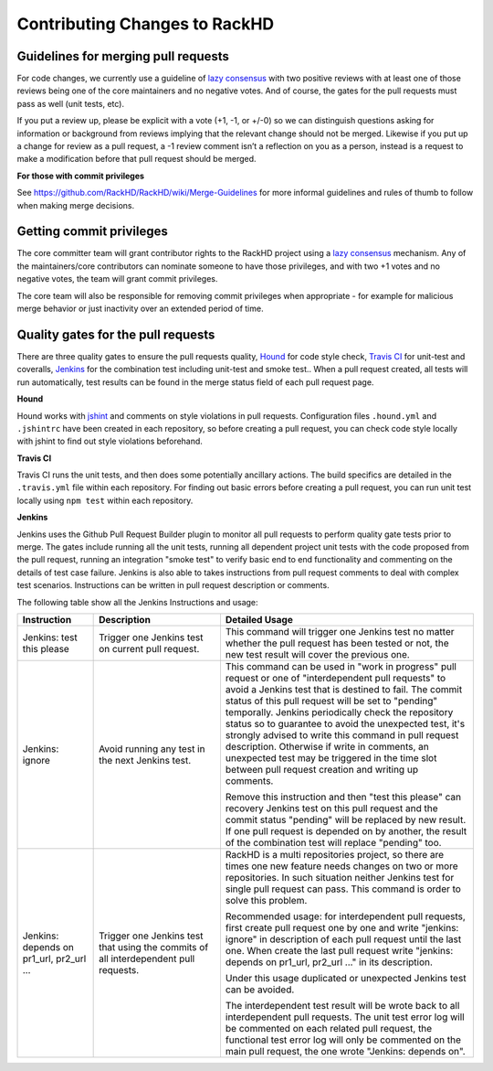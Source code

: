 Contributing Changes to RackHD
--------------------------------

Guidelines for merging pull requests
~~~~~~~~~~~~~~~~~~~~~~~~~~~~~~~~~~~~~

For code changes, we currently use a guideline of `lazy consensus`_  with two
positive reviews with at least one of those reviews being one of the core
maintainers and no negative votes. And of course, the gates for the pull
requests must pass as well (unit tests, etc).

If you put a review up, please be explicit with a vote (+1, -1, or +/-0) so
we can distinguish questions asking for information or background from reviews
implying that the relevant change should not be merged. Likewise if you put up
a change for review as a pull request, a -1 review comment isn’t a reflection
on you as a person, instead is a request to make a modification before that pull
request should be merged.

.. _lazy consensus: http://www.apache.org/foundation/glossary.html#LazyConsensus

**For those with commit privileges**

See https://github.com/RackHD/RackHD/wiki/Merge-Guidelines for more informal guidelines
and rules of thumb to follow when making merge decisions.


Getting commit privileges
~~~~~~~~~~~~~~~~~~~~~~~~~~~~~~~~~~~~~

The core committer team will grant contributor rights to the RackHD project
using a `lazy consensus`_ mechanism. Any of the maintainers/core contributors
can nominate someone to have those privileges, and with two +1 votes and no
negative votes, the team will grant commit privileges.

The core team will also be responsible for removing commit privileges when
appropriate - for example for malicious merge behavior or just inactivity over
an extended period of time.


Quality gates for the pull requests
~~~~~~~~~~~~~~~~~~~~~~~~~~~~~~~~~~~~~

There are three quality gates to ensure the pull requests quality, `Hound`_ for
code style check, `Travis CI`_ for unit-test and coveralls, `Jenkins`_ for the combination 
test including unit-test and smoke test.. When a pull request created, all tests 
will run automatically, test results can be found in the merge status field of
each pull request page.

.. _Hound: https://houndci.com/
.. _Travis CI: https://travis-ci.org/
.. _Jenkins: https://jenkins.io/
.. _jshint: http://jshint.com/

**Hound**

Hound works with `jshint`_ and comments on style violations in pull requests. 
Configuration files ``.hound.yml`` and ``.jshintrc`` have been created in each 
repository, so before creating a pull request, you can check code style locally with 
jshint to find out style violations beforehand.

**Travis CI**

Travis CI runs the unit tests, and then does some potentially ancillary actions.
The build specifics are detailed in the ``.travis.yml`` file within each repository.
For finding out basic errors before creating a pull request, you can run unit test
locally using ``npm test`` within each repository.

**Jenkins**

Jenkins uses the Github Pull Request Builder plugin to monitor all pull requests
to perform quality gate tests prior to merge. The gates include running all the unit
tests, running all dependent project unit tests with the code proposed from the pull 
request, running an integration "smoke test" to verify basic end to end functionality
and commenting on the details of test case failure. Jenkins is also able to takes 
instructions from pull request comments to deal with complex test scenarios. 
Instructions can be written in pull request description or comments.

The following table show all the Jenkins Instructions and usage:

.. list-table::
    :widths: 30 50 100 
    :header-rows: 1

    * - Instruction
      - Description
      - Detailed Usage
    * - Jenkins: test this please
      - Trigger one Jenkins test on current pull request.
      - This command will trigger one Jenkins test no matter whether the pull request has been
        tested or not, the new test result will cover the previous one. 
    * - Jenkins: ignore
      - Avoid running any test in the next Jenkins test.
      - This command can be used in "work in progress" pull request or one of 
        "interdependent pull requests" to avoid a Jenkins test that is destined to fail.
        The commit status of this pull request will be set to "pending" temporally.
        Jenkins periodically check the repository status so to guarantee to avoid the 
        unexpected test, it's strongly advised to write this command in pull request description.
        Otherwise if write in comments, an unexpected test may be triggered in the time slot
        between pull request creation and writing up comments. 

        Remove this instruction and then "test this please" can recovery Jenkins test on this pull request 
        and the commit status "pending" will be replaced by new result. If one pull request is depended on 
        by another, the result of the combination test will replace "pending" too.
        
    * - Jenkins: depends on pr1_url, pr2_url ...
      - Trigger one Jenkins test that using the commits of all interdependent pull requests.
      - RackHD is a multi repositories project, so there are times one new feature needs 
        changes on two or more repositories. In such situation neither Jenkins test for single
        pull request can pass. This command is order to solve this problem. 

        Recommended usage: for interdependent pull requests, first create pull request one by one
        and write "jenkins: ignore" in description of each pull request until the last one. When
        create the last pull request write "jenkins: depends on pr1_url, pr2_url ..." in its description.

        Under this usage duplicated or unexpected Jenkins test can be avoided.

        The interdependent test result will be wrote back to all interdependent pull requests. The unit test
        error log will be commented on each related pull request, the functional test error log will only be 
        commented on the main pull request, the one wrote "Jenkins: depends on".

